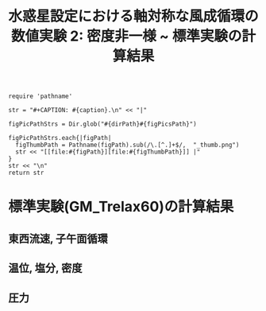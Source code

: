 #+TITLE: 水惑星設定における軸対称な風成循環の数値実験 2: 密度非一様  ~ 標準実験の計算結果
#+AUTOHR: 河合 佑太
#+LANGUAGE: ja
#+OPTIONS: H:2 ^:{}
#+HTML_MATHJAX: align:"left" mathml:t path:"http://cdn.mathjax.org/mathjax/latest/MathJax.js?config=TeX-AMS_HTML"></SCRIPT>
#+HTML_HEAD: <link rel="stylesheet" type="text/css" href="./../org.css" />
#+LaTeX_HEADER: \usepackage{natbib}

#+NAME: create_FigsTable
#+BEGIN_SRC ruby ::results value raw :exports none :var caption="ほほげほげ" :var figPicsPath="hoge{1,2}.png" :var dirPath="./expdata_inhomoFluid/exp_GM_relax60day/"
    require 'pathname'

    str = "#+CAPTION: #{caption}.\n" << "|"

    figPicPathStrs = Dir.glob("#{dirPath}#{figPicsPath}")

    figPicPathStrs.each{|figPath|
      figThumbPath = Pathname(figPath).sub(/\.[^.]+$/,  "_thumb.png")
      str << "[[file:#{figPath}][file:#{figThumbPath}]] |"
    }
    str << "\n"
    return str
#+END_SRC

* 標準実験(GM_Trelax60)の計算結果

** 東西流速, 子午面循環

 #+CALL: create_FigsTable("左から順に, 東西流速の海面分布の時間発展([m]), t=2000yr における東西流速([m]), 質量流線関数([Sv])の子午面分布, 運動エネルギーの全球平均の時間発展[m^2/(s*kg)]", "{xy_U_SeaSurf,yz_U_mplane_2000yr,t_KEAvg}.jpg") :results value raw :exports results

 #+CALL: create_FigsTable("子午面循環([Sv]). 左から順に, オイラー平均, ボーラス輸送, 残差輸送成分", "yz_{MassStream,BolusMStream,ResMStream}Func_mplane_2000yr.jpg") :results value raw :exports results

 
** 温位, 塩分, 密度

 #+CALL: create_FigsTable(" 左から順に, t=2000yr における温位([K]), 塩分([psu]), シグマ密度([kg/m^{3}]), ポテンシャル密度(\\sigma \\theta)([kg/m^{3}]) の子午面分布", "yz_{PTemp,Salt,DensEdd,DensPot}_mplane_2000yr.jpg") :results value raw :exports results

 #+CALL: create_FigsTable("海面分布の時間発展. 左から順に温位([K]), 塩分([psu]), シグマ密度([kg/m^{3}])", "tz_{PTemp,Salt}_SeaBtm.jpg") :results value raw :exports results


** 圧力

 #+CALL: create_FigsTable(" t=300yr における圧力偏差(力学的圧力)[Pa]の子午面分布", "tz_PressEdd_mplane_300yr.jpg") :results value raw :exports results
